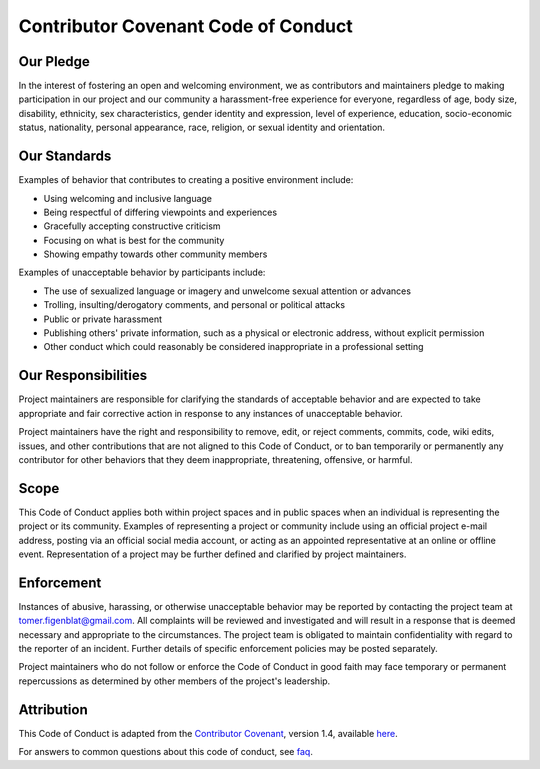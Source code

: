 Contributor Covenant Code of Conduct
************************************

Our Pledge
^^^^^^^^^^

In the interest of fostering an open and welcoming environment, we as
contributors and maintainers pledge to making participation in our project and
our community a harassment-free experience for everyone, regardless of age, body
size, disability, ethnicity, sex characteristics, gender identity and expression,
level of experience, education, socio-economic status, nationality, personal
appearance, race, religion, or sexual identity and orientation.

Our Standards
^^^^^^^^^^^^^

Examples of behavior that contributes to creating a positive environment
include:

-   Using welcoming and inclusive language
-   Being respectful of differing viewpoints and experiences
-   Gracefully accepting constructive criticism
-   Focusing on what is best for the community
-   Showing empathy towards other community members

Examples of unacceptable behavior by participants include:

-   The use of sexualized language or imagery and unwelcome sexual attention or advances
-   Trolling, insulting/derogatory comments, and personal or political attacks
-   Public or private harassment
-   Publishing others' private information, such as a physical or electronic address,
    without explicit permission
-   Other conduct which could reasonably be considered inappropriate in a professional setting

Our Responsibilities
^^^^^^^^^^^^^^^^^^^^

Project maintainers are responsible for clarifying the standards of acceptable
behavior and are expected to take appropriate and fair corrective action in
response to any instances of unacceptable behavior.

Project maintainers have the right and responsibility to remove, edit, or
reject comments, commits, code, wiki edits, issues, and other contributions
that are not aligned to this Code of Conduct, or to ban temporarily or
permanently any contributor for other behaviors that they deem inappropriate,
threatening, offensive, or harmful.

Scope
^^^^^

This Code of Conduct applies both within project spaces and in public spaces
when an individual is representing the project or its community. Examples of
representing a project or community include using an official project e-mail
address, posting via an official social media account, or acting as an appointed
representative at an online or offline event. Representation of a project may be
further defined and clarified by project maintainers.

Enforcement
^^^^^^^^^^^

Instances of abusive, harassing, or otherwise unacceptable behavior may be
reported by contacting the project team at tomer.figenblat@gmail.com. All
complaints will be reviewed and investigated and will result in a response that
is deemed necessary and appropriate to the circumstances. The project team is
obligated to maintain confidentiality with regard to the reporter of an incident.
Further details of specific enforcement policies may be posted separately.

Project maintainers who do not follow or enforce the Code of Conduct in good
faith may face temporary or permanent repercussions as determined by other
members of the project's leadership.

Attribution
^^^^^^^^^^^

This Code of Conduct is adapted from the `Contributor Covenant`_,
version 1.4, available here_.

For answers to common questions about this code of conduct, see faq_.

.. _Contributor Covenant: https://www.contributor-covenant.org
.. _here: https://www.contributor-covenant.org/version/1/4/code-of-conduct.html
.. _faq: https://www.contributor-covenant.org/faq
